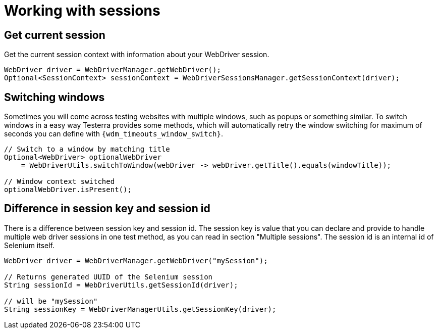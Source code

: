 = Working with sessions

== Get current session

.Get the current session context with information about your WebDriver session.
[source,java]
----
WebDriver driver = WebDriverManager.getWebDriver();
Optional<SessionContext> sessionContext = WebDriverSessionsManager.getSessionContext(driver);
----

== Switching windows

Sometimes you will come across testing websites with multiple windows, such as popups or something similar.
To switch windows in a easy way Testerra provides some methods, which will automatically retry the window switching for maximum of seconds you can define with `{wdm_timeouts_window_switch}`.

[source,java]
----
// Switch to a window by matching title
Optional<WebDriver> optionalWebDriver
    = WebDriverUtils.switchToWindow(webDriver -> webDriver.getTitle().equals(windowTitle));

// Window context switched
optionalWebDriver.isPresent();
----

== Difference in session key and session id

There is a difference between session key and session id.
The session key is value that you can declare and provide to handle multiple web driver sessions in one test method, as you can read in section "Multiple sessions".
The session id is an internal id of Selenium itself.

[source,java]
----
WebDriver driver = WebDriverManager.getWebDriver("mySession");

// Returns generated UUID of the Selenium session
String sessionId = WebDriverUtils.getSessionId(driver);

// will be "mySession"
String sessionKey = WebDriverManagerUtils.getSessionKey(driver);
----
